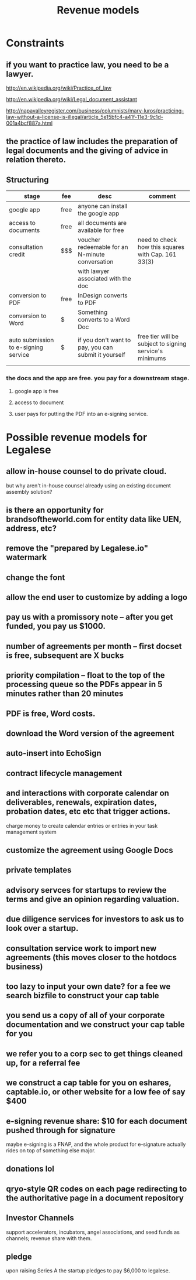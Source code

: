 #+TITLE: Revenue models

* Constraints

** if you want to practice law, you need to be a lawyer.
http://en.wikipedia.org/wiki/Practice_of_law

http://en.wikipedia.org/wiki/Legal_document_assistant

http://napavalleyregister.com/business/columnists/mary-luros/practicing-law-without-a-license-is-illegal/article_5e15bfc4-a41f-11e3-9c1d-001a4bcf887a.html

** the practice of law includes the preparation of legal documents and the giving of advice in relation thereto. 

** Structuring

| stage                                | fee  | desc                                                 | comment                                                 |
|--------------------------------------+------+------------------------------------------------------+---------------------------------------------------------|
| google app                           | free | anyone can install the google app                    |                                                         |
|--------------------------------------+------+------------------------------------------------------+---------------------------------------------------------|
| access to documents                  | free | all documents are available for free                 |                                                         |
|--------------------------------------+------+------------------------------------------------------+---------------------------------------------------------|
| consultation credit                  | $$$  | voucher redeemable for an N-minute conversation      | need to check how this squares with Cap. 161 33(3)      |
|                                      |      | with lawyer associated with the doc                  |                                                         |
|--------------------------------------+------+------------------------------------------------------+---------------------------------------------------------|
| conversion to PDF                    | free | InDesign converts to PDF                             |                                                         |
|--------------------------------------+------+------------------------------------------------------+---------------------------------------------------------|
| conversion to Word                   | $    | Something converts to a Word Doc                     |                                                         |
|--------------------------------------+------+------------------------------------------------------+---------------------------------------------------------|
| auto submission to e-signing service | $    | if you don't want to pay, you can submit it yourself | free tier will be subject to signing service's minimums |
|                                      |      |                                                      |                                                         |

*** the docs and the app are free. you pay for a downstream stage.

**** google app is free

**** access to document

**** user pays for putting the PDF into an e-signing service.


* Possible revenue models for Legalese
** allow in-house counsel to do private cloud.
but why aren't in-house counsel already using an existing document assembly solution?
** is there an opportunity for brandsoftheworld.com for entity data like UEN, address, etc?
** remove the "prepared by Legalese.io" watermark
** change the font
** allow the end user to customize by adding a logo
** pay us with a promissory note -- after you get funded, you pay us $1000.
** number of agreements per month -- first docset is free, subsequent are X bucks
** priority compilation – float to the top of the processing queue so the PDFs appear in 5 minutes rather than 20 minutes
** PDF is free, Word costs.
** download the Word version of the agreement
** auto-insert into EchoSign
** contract lifecycle management
** and interactions with corporate calendar on deliverables, renewals, expiration dates, probation dates, etc etc that trigger actions.
charge money to create calendar entries or entries in your task management system
** customize the agreement using Google Docs
** private templates
** advisory servces for startups to review the terms and give an opinion regarding valuation.
** due diligence services for investors to ask us to look over a startup.
** consultation service work to import new agreements (this moves closer to the hotdocs business)
** too lazy to input your own date? for a fee we search bizfile to construct your cap table
** you send us a copy of all of your corporate documentation and we construct your cap table for you
** we refer you to a corp sec to get things cleaned up, for a referral fee
** we construct a cap table for you on eshares, captable.io, or other website for a low fee of say $400
** e-signing revenue share: $10 for each document pushed through for signature
maybe e-signing is a FNAP, and the whole product for e-signature actually rides on top of something else major.
** donations lol
** qryo-style QR codes on each page redirecting to the authoritative page in a document repository
** Investor Channels
support accelerators, incubators, angel associations, and seed funds as channels; revenue share with them.
** pledge
upon raising Series A the startup pledges to pay $6,000 to legalese.
